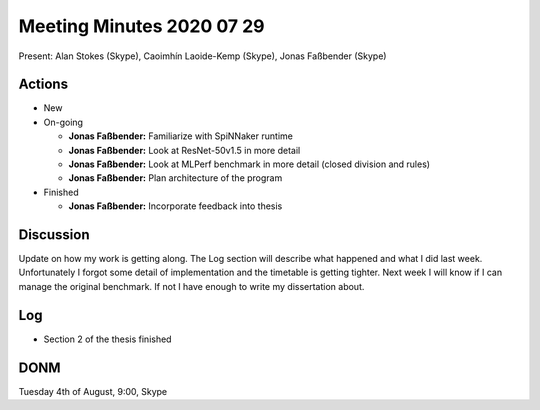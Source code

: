 Meeting Minutes 2020 07 29
==========================

Present: Alan Stokes (Skype), Caoimhín Laoide-Kemp (Skype),
Jonas Faßbender (Skype)


Actions
-------

* New

* On-going

  - **Jonas Faßbender:** Familiarize with SpiNNaker runtime

  - **Jonas Faßbender:** Look at ResNet-50v1.5 in more detail

  - **Jonas Faßbender:** Look at MLPerf benchmark in more detail
    (closed division and rules)

  - **Jonas Faßbender:** Plan architecture of the program

* Finished

  - **Jonas Faßbender:** Incorporate feedback into thesis


Discussion
----------

Update on how my work is getting along. The Log section will describe
what happened and what I did last week.
Unfortunately I forgot some detail of implementation and the timetable
is getting tighter. Next week I will know if I can manage the original
benchmark. If not I have enough to write my dissertation about.


Log
---

* Section 2 of the thesis finished


DONM
----

Tuesday 4th of August, 9:00, Skype
